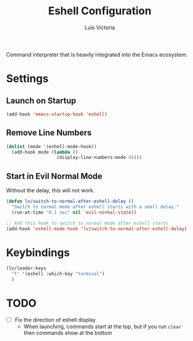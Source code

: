 #+TITLE: Eshell Configuration
#+AUTHOR: Luis Victoria
#+PROPERTY: header-args :tangle yes

Command interpreter that is heavily integrated into the Emacs ecosystem.

* Settings
** Launch on Startup
#+begin_src emacs-lisp
  (add-hook 'emacs-startup-hook 'eshell)
#+end_src

** Remove Line Numbers
#+begin_src emacs-lisp
  (dolist (mode '(eshell-mode-hook))
    (add-hook mode (lambda ()
                     (display-line-numbers-mode 0))))
#+end_src

** Start in Evil Normal Mode
Without the delay, this will not work.

#+begin_src emacs-lisp
  (defun lv/switch-to-normal-after-eshell-delay ()
    "Switch to normal mode after eshell starts with a small delay."
    (run-at-time "0.1 sec" nil 'evil-normal-state))

  ;; Add this hook to switch to normal mode after eshell starts
  (add-hook 'eshell-mode-hook 'lv/switch-to-normal-after-eshell-delay)
#+end_src

* Keybindings
#+begin_src emacs-lisp
  (lv/leader-keys
    "t" '(eshell :which-key "terminal")
    )
#+end_src

* TODO
- [ ] Fix the direction of eshell display
  - When launching, commands start at the top, but if you run ~clear~ then commands show at the bottom
